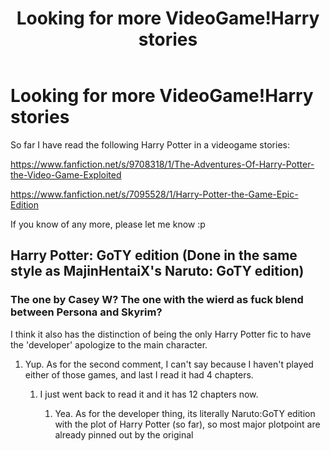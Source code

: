 #+TITLE: Looking for more VideoGame!Harry stories

* Looking for more VideoGame!Harry stories
:PROPERTIES:
:Author: tn5421
:Score: 4
:DateUnix: 1393639230.0
:DateShort: 2014-Mar-01
:END:
So far I have read the following Harry Potter in a videogame stories:

[[https://www.fanfiction.net/s/9708318/1/The-Adventures-Of-Harry-Potter-the-Video-Game-Exploited]]

[[https://www.fanfiction.net/s/7095528/1/Harry-Potter-the-Game-Epic-Edition]]

If you know of any more, please let me know :p


** Harry Potter: GoTY edition (Done in the same style as MajinHentaiX's Naruto: GoTY edition)
:PROPERTIES:
:Score: 1
:DateUnix: 1393713551.0
:DateShort: 2014-Mar-02
:END:

*** The one by Casey W? The one with the wierd as fuck blend between Persona and Skyrim?

I think it also has the distinction of being the only Harry Potter fic to have the 'developer' apologize to the main character.
:PROPERTIES:
:Author: tn5421
:Score: 2
:DateUnix: 1393727508.0
:DateShort: 2014-Mar-02
:END:

**** Yup. As for the second comment, I can't say because I haven't played either of those games, and last I read it had 4 chapters.
:PROPERTIES:
:Score: 1
:DateUnix: 1393727627.0
:DateShort: 2014-Mar-02
:END:

***** I just went back to read it and it has 12 chapters now.
:PROPERTIES:
:Author: tn5421
:Score: 1
:DateUnix: 1393729251.0
:DateShort: 2014-Mar-02
:END:

****** Yea. As for the developer thing, its literally Naruto:GoTY edition with the plot of Harry Potter (so far), so most major plotpoint are already pinned out by the original
:PROPERTIES:
:Score: 1
:DateUnix: 1393729836.0
:DateShort: 2014-Mar-02
:END:
